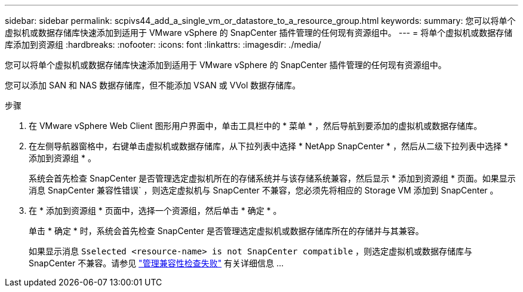 ---
sidebar: sidebar 
permalink: scpivs44_add_a_single_vm_or_datastore_to_a_resource_group.html 
keywords:  
summary: 您可以将单个虚拟机或数据存储库快速添加到适用于 VMware vSphere 的 SnapCenter 插件管理的任何现有资源组中。 
---
= 将单个虚拟机或数据存储库添加到资源组
:hardbreaks:
:nofooter: 
:icons: font
:linkattrs: 
:imagesdir: ./media/


[role="lead"]
您可以将单个虚拟机或数据存储库快速添加到适用于 VMware vSphere 的 SnapCenter 插件管理的任何现有资源组中。

您可以添加 SAN 和 NAS 数据存储库，但不能添加 VSAN 或 VVol 数据存储库。

.步骤
. 在 VMware vSphere Web Client 图形用户界面中，单击工具栏中的 * 菜单 * ，然后导航到要添加的虚拟机或数据存储库。
. 在左侧导航器窗格中，右键单击虚拟机或数据存储库，从下拉列表中选择 * NetApp SnapCenter * ，然后从二级下拉列表中选择 * 添加到资源组 * 。
+
系统会首先检查 SnapCenter 是否管理选定虚拟机所在的存储系统并与该存储系统兼容，然后显示 * 添加到资源组 * 页面。如果显示消息 SnapCenter 兼容性错误` ，则选定虚拟机与 SnapCenter 不兼容，您必须先将相应的 Storage VM 添加到 SnapCenter 。

. 在 * 添加到资源组 * 页面中，选择一个资源组，然后单击 * 确定 * 。
+
单击 * 确定 * 时，系统会首先检查 SnapCenter 是否管理选定虚拟机或数据存储库所在的存储并与其兼容。

+
如果显示消息 `Sselected <resource-name> is not SnapCenter compatible` ，则选定虚拟机或数据存储库与 SnapCenter 不兼容。请参见 link:scpivs44_create_resource_groups_for_vms_and_datastores.html#manage-compatibility-check-failures["管理兼容性检查失败"] 有关详细信息 ...


